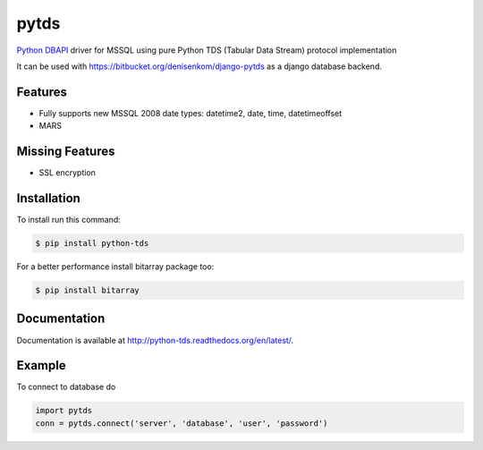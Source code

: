 pytds
=====

.. image:: https://secure.travis-ci.org/denisenkom/pytds.png?branch=master
   :target: https://travis-ci.org/denisenkom/pytds


`Python DBAPI`_ driver for MSSQL using pure Python TDS (Tabular Data Stream) protocol implementation

It can be used with https://bitbucket.org/denisenkom/django-pytds as a django database backend.

Features
--------

* Fully supports new MSSQL 2008 date types: datetime2, date, time, datetimeoffset
* MARS

Missing Features
----------------

* SSL encryption

Installation
------------

To install run this command:

.. code-block:: bash

    $ pip install python-tds

For a better performance install bitarray package too:

.. code-block:: bash

    $ pip install bitarray

Documentation
-------------
Documentation is available at http://python-tds.readthedocs.org/en/latest/.

Example
-------

To connect to database do

.. code-block:: python

    import pytds
    conn = pytds.connect('server', 'database', 'user', 'password')


.. _Python DBAPI: http://legacy.python.org/dev/peps/pep-0249/